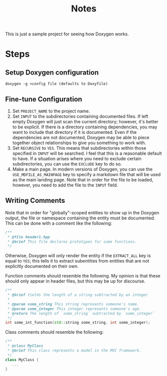 #+TITLE: Notes

This is just a sample project for seeing how Doxygen works.

* Steps
** Setup Doxygen configuration
#+begin_src shell
doxygen -g <config file (defaults to Doxyfile)
#+end_src

** Fine-tune Configuration
1. Set ~PROJECT_NAME~ to the project name.
2. Set ~INPUT~ to the subdirectories containing documented files.
   If left empty Doxygen will just scan the current directory; however, it's better to be explicit.
   If there is a directory containing dependencies, you may want to include that directory if it is documented.
   Even if the dependencies are not documented, Doxygen may be able to piece together object relationships to give you something to work with.
3. Set ~RECURSIVE~ to ~YES~.
   This means that subdirectories /within/ those specified in ~INPUT~ will be searched.
   I feel that this is a reasonable default to have.
   If a situation arises where you need to exclude certain subdirectories, you can use the ~EXCLUDE~ key to do so.
4. Make a main page.
   In modern versions of Doxygen, you can use the ~USE_MDFILE_AS_MAINPAGE~ key to specify a markdown file that will be used as the main landing page.
   Note that in order for the file to be loaded, however, you need to add the file to the ~INPUT~ field.
** Writing Comments
Note that in order for "globally"-scoped entities to show up in the Doxygen output, the file or namespace containing the entity must be documented.
This can be done with a comment like the following:
#+begin_src cpp
/**
 * @file header1.hpp
 * @brief This file declares prototypes for some functions.
 */
#+end_src

Otherwise, Doxygen will only render the entity if the ~EXTRACT_ALL~ key is equal to ~YES~; this tells it to extract subentities from entities that are not explicitly documented on their own.

Function comments should resemble the following.
My opinion is that these should only appear in header files, but this may be up for discourse.
#+begin_src cpp
/**
 * @brief Yields the length of a string subtracted by an integer
 *
 * @param some_string This string represents someone's name.
 * @param some_integer This integer represents someone's age.
 * @return The length of `some_string` subtracted by `some_integer`
 */
int some_int_function(std::string some_string, int some_integer);
#+end_src

Class comments should resemble the following:
#+begin_src cpp
/**
 * @class MyClass
 * @brief This class represents a model in the MVC framework.
 */
class MyClass {
   ...
}
#+end_src
